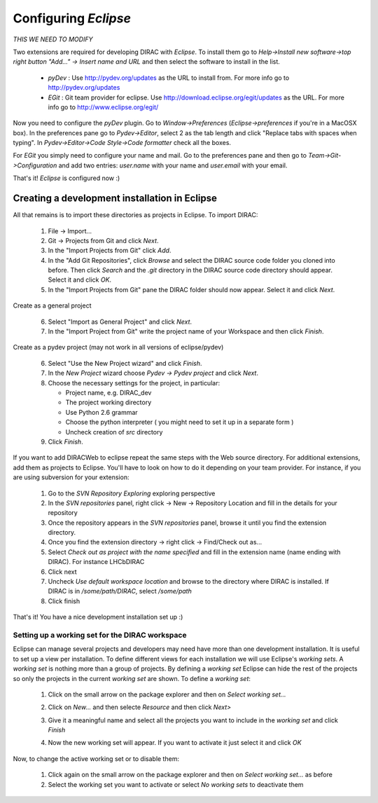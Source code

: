 .. _eclipse_environment:

=======================
Configuring *Eclipse*
=======================

*THIS WE NEED TO MODIFY*

Two extensions are required for developing DIRAC with *Eclipse*. To install them go to 
*Help->Install new software->top right button "Add..." -> Insert name and URL* and then select the software to install in the list.

 - *pyDev* : Use http://pydev.org/updates as the URL to install from. For more info go to http://pydev.org/updates
 - *EGit* : Git team provider for eclipse. Use http://download.eclipse.org/egit/updates as the URL. 
   For more info go to http://www.eclipse.org/egit/
 
Now you need to configure the *pyDev* plugin. Go to *Window->Preferences* (*Eclipse->preferences* if you're in a MacOSX box). 
In the preferences pane go to *Pydev->Editor*, select 2 as the tab length and click "Replace tabs with spaces when typing". 
In *Pydev->Editor->Code Style->Code formatter* check all the boxes. 
 
For *EGit* you simply need to configure your name and mail. Go to the preferences pane and then go to 
*Team->Git->Configuration* and add two entries: *user.name* with your name and *user.email* with your email.

That's it! *Eclipse* is configured now :)


Creating a development installation in Eclipse
=================================================

All that remains is to import these directories as projects in Eclipse. To import DIRAC:

 1. File -> Import...
 2. Git -> Projects from Git and click *Next*.
 3. In the "Import Projects from Git" click *Add*.
 4. In the "Add Git Repositories", click *Browse* and select the DIRAC source code folder you cloned into before. Then click *Search* and the *.git* directory in the DIRAC source code directory should appear. Select it and click *OK*.
 5. In the "Import Projects from Git" pane the DIRAC folder should now appear. Select it and click *Next*.

Create as a general project

 6. Select "Import as General Project" and click *Next*.
 7. In the "Import Project from Git" write the project name of your Workspace and then click *Finish*.

Create as a pydev project (may not work in all versions of eclipse/pydev)

 6. Select "Use the New Project wizard" and click *Finish*.
 7. In the *New Project* wizard choose *Pydev -> Pydev project* and click *Next*.
 8. Choose the necessary settings for the project, in particular:
 
    - Project name, e.g. DIRAC_dev
    - The project working directory
    - Use Python 2.6 grammar
    - Choose the python interpreter ( you might need to set it up in a separate form )
    - Uncheck creation of *src* directory
    
 9. Click *Finish*.   
 
If you want to add DIRACWeb to eclipse repeat the same steps with the Web source directory. For additional extensions, add them as projects to Eclipse. You'll have to look on how to do it depending on your team provider. For instance, if you are using subversion for your extension:

 1. Go to the *SVN Repository Exploring* exploring perspective
 2. In the *SVN repositories* panel, right click -> New -> Repository Location and fill in the details for your repository
 3. Once the repository appears in the *SVN repositories* panel, browse it until you find the extension directory.
 4. Once you find the extension directory -> right click -> Find/Check out as...
 5. Select *Check out as project with the name specified* and fill in the extension name (name ending with DIRAC). For instance LHCbDIRAC
 6. Click next
 7. Uncheck *Use default workspace location* and browse to the directory where DIRAC is installed. If DIRAC is in */some/path/DIRAC*, select */some/path*
 8. Click finish

That's it! You have a nice development installation set up :)
 
 
Setting up a working set for the DIRAC workspace
--------------------------------------------------

Eclipse can manage several projects and developers may need have more than one development installation. It is useful to set up a view per installation. To define different views for each installation we will use Eclipse's *working sets*. A *working set* is nothing more than a group of projects. By defining a *working set* Eclipse can hide the rest of the projects so only the projects in the current *working set* are shown. To define a *working set*:

 1. Click on the small arrow on the package explorer and then on *Select working set...*
 
 .. image:: images/workingsets-01.png
  :align: center
  
 2. Click on *New...* and then selecte *Resource* and then click *Next>*
 
 .. image:: images/workingsets-02.png
  :align: center
  
 3. Give it a meaningful name and select all the projects you want to include in the *working set* and click *Finish*
 
 .. image:: images/workingsets-03.png
  :align: center
  
 4. Now the new working set will appear. If you want to activate it just select it and click *OK*
 
 .. image:: images/workingsets-04.png
  :align: center
 
Now, to change the active working set or to disable them:

 1. Click again on the small arrow on the package explorer and then on *Select working set...* as before
 2. Select the working set you want to activate or select *No working sets* to deactivate them
 
 
 

